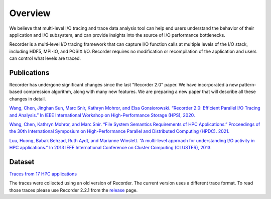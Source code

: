 Overview
========

We believe that multi-level I/O tracing and trace data analysis tool can
help end users understand the behavior of their application and I/O
subsystem, and can provide insights into the source of I/O performance
bottlenecks.

Recorder is a multi-level I/O tracing framework that can capture I/O
function calls at multiple levels of the I/O stack, including HDF5,
MPI-IO, and POSIX I/O. Recorder requires no modification or
recompilation of the application and users can control what levels are
traced.


Publications
------------

Recorder has undergone significant changes since the last
"Recorder 2.0" paper. We have incorporated a new pattern-based
compression algorithm, along with many new features.
We are preparing a new paper that will describe all these
changes in detail.


`Wang, Chen, Jinghan Sun, Marc Snir, Kathryn Mohror, and Elsa
Gonsiorowski. “Recorder 2.0: Efficient Parallel I/O Tracing and
Analysis.” In IEEE International Workshop on High-Performance Storage
(HPS), 2020. <https://doi.org/10.1109/IPDPSW50202.2020.00176>`__

`Wang, Chen, Kathryn Mohror, and Marc Snir. “File System Semantics
Requirements of HPC Applications.” Proceedings of the 30th International
Symposium on High-Performance Parallel and Distributed Computing (HPDC).
2021. <https://dl.acm.org/doi/abs/10.1145/3431379.3460637>`__

`Luu, Huong, Babak Behzad, Ruth Aydt, and Marianne Winslett. “A
multi-level approach for understanding I/O activity in HPC
applications.” In 2013 IEEE International Conference on Cluster
Computing (CLUSTER),
2013. <https://doi.org/10.1109/CLUSTER.2013.6702690>`__

Dataset
-------

`Traces from 17 HPC applications <https://doi.org/10.6075/J0Z899X4>`__

The traces were collected using an old version of Recorder. The current
version uses a different trace format. To read those traces please use
Recorder 2.2.1 from the
`release <https://github.com/uiuc-hpc/Recorder/releases/tag/v2.2.1>`__
page.
